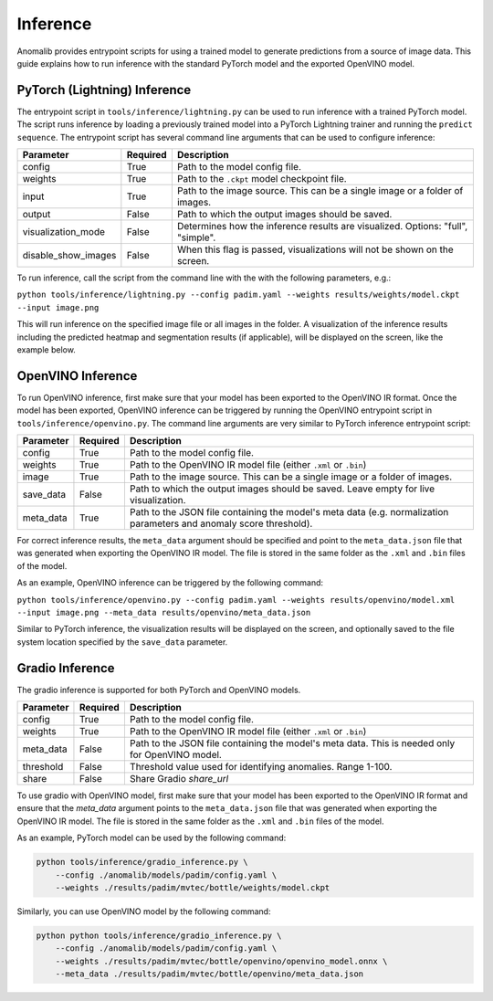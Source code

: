.. _inference_documentation:

Inference
---------
Anomalib provides entrypoint scripts for using a trained model to generate predictions from a source of image data. This guide explains how to run inference with the standard PyTorch model and the exported OpenVINO model.


PyTorch (Lightning) Inference
=============================
The entrypoint script in ``tools/inference/lightning.py`` can be used to run inference with a trained PyTorch model. The script runs inference by loading a previously trained model into a PyTorch Lightning trainer and running the ``predict sequence``. The entrypoint script has several command line arguments that can be used to configure inference:

+---------------------+----------+---------------------------------------------------------------------------------+
|      Parameter      | Required |                                   Description                                   |
+=====================+==========+=================================================================================+
| config              | True     | Path to the model config file.                                                  |
+---------------------+----------+---------------------------------------------------------------------------------+
| weights             | True     | Path to the ``.ckpt`` model checkpoint file.                                    |
+---------------------+----------+---------------------------------------------------------------------------------+
| input               | True     | Path to the image source. This can be a single image or a folder of images.     |
+---------------------+----------+---------------------------------------------------------------------------------+
| output              | False    | Path to which the output images should be saved.                                |
+---------------------+----------+---------------------------------------------------------------------------------+
| visualization_mode  | False    | Determines how the inference results are visualized. Options: "full", "simple". |
+---------------------+----------+---------------------------------------------------------------------------------+
| disable_show_images | False    | When this flag is passed, visualizations will not be shown on the screen.       |
+---------------------+----------+---------------------------------------------------------------------------------+

To run inference, call the script from the command line with the with the following parameters, e.g.:

``python tools/inference/lightning.py --config padim.yaml --weights results/weights/model.ckpt --input image.png``

This will run inference on the specified image file or all images in the folder. A visualization of the inference results including the predicted heatmap and segmentation results (if applicable), will be displayed on the screen, like the example below.



OpenVINO Inference
==================
To run OpenVINO inference, first make sure that your model has been exported to the OpenVINO IR format. Once the model has been exported, OpenVINO inference can be triggered by running the OpenVINO entrypoint script in ``tools/inference/openvino.py``. The command line arguments are very similar to PyTorch inference entrypoint script:

+-----------+----------+--------------------------------------------------------------------------------------+
| Parameter | Required |                                     Description                                      |
+===========+==========+======================================================================================+
| config    | True     | Path to the model config file.                                                       |
+-----------+----------+--------------------------------------------------------------------------------------+
| weights   | True     | Path to the OpenVINO IR model file (either ``.xml`` or ``.bin``)                     |
+-----------+----------+--------------------------------------------------------------------------------------+
| image     | True     | Path to the image source. This can be a single image or a folder of images.          |
+-----------+----------+--------------------------------------------------------------------------------------+
| save_data | False    | Path to which the output images should be saved. Leave empty for live visualization. |
+-----------+----------+--------------------------------------------------------------------------------------+
| meta_data | True     | Path to the JSON file containing the model's meta data (e.g. normalization           |
|           |          | parameters and anomaly score threshold).                                             |
+-----------+----------+--------------------------------------------------------------------------------------+

For correct inference results, the ``meta_data`` argument should be specified and point to the ``meta_data.json`` file that was generated when exporting the OpenVINO IR model. The file is stored in the same folder as the ``.xml`` and ``.bin`` files of the model.

As an example, OpenVINO inference can be triggered by the following command:

``python tools/inference/openvino.py --config padim.yaml --weights results/openvino/model.xml --input image.png --meta_data results/openvino/meta_data.json``

Similar to PyTorch inference, the visualization results will be displayed on the screen, and optionally saved to the file system location specified by the ``save_data`` parameter.



Gradio Inference
================

The gradio inference is supported for both PyTorch and OpenVINO models.

+-----------+----------+------------------------------------------------------------------+
| Parameter | Required |                           Description                            |
+===========+==========+==================================================================+
| config    | True     | Path to the model config file.                                   |
+-----------+----------+------------------------------------------------------------------+
| weights   | True     | Path to the OpenVINO IR model file (either ``.xml`` or ``.bin``) |
+-----------+----------+------------------------------------------------------------------+
| meta_data | False    | Path to the JSON file containing the model's meta data.          |
|           |          | This is needed only for OpenVINO model.                          |
+-----------+----------+------------------------------------------------------------------+
| threshold | False    | Threshold value used for identifying anomalies. Range 1-100.     |
+-----------+----------+------------------------------------------------------------------+
| share     | False    | Share Gradio `share_url`                                         |
+-----------+----------+------------------------------------------------------------------+

To use gradio with OpenVINO model, first make sure that your model has been exported to the OpenVINO IR format and ensure that the `meta_data` argument points to the ``meta_data.json`` file that was generated when exporting the OpenVINO IR model. The file is stored in the same folder as the ``.xml`` and ``.bin`` files of the model.

As an example, PyTorch model can be used by the following command:

.. code-block:: bash

    python tools/inference/gradio_inference.py \
        --config ./anomalib/models/padim/config.yaml \
        --weights ./results/padim/mvtec/bottle/weights/model.ckpt

Similarly, you can use OpenVINO model by the following command:

.. code-block:: bash

    python python tools/inference/gradio_inference.py \
        --config ./anomalib/models/padim/config.yaml \
        --weights ./results/padim/mvtec/bottle/openvino/openvino_model.onnx \
        --meta_data ./results/padim/mvtec/bottle/openvino/meta_data.json
